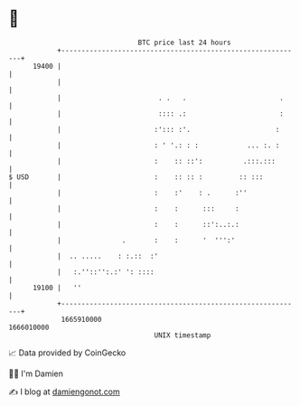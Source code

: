 * 👋

#+begin_example
                                   BTC price last 24 hours                    
               +------------------------------------------------------------+ 
         19400 |                                                            | 
               |                                                            | 
               |                        . .   .                       .     | 
               |                        :::: .:                       :     | 
               |                       :'::: :'.                     :      | 
               |                       : ' '.: : :            ... :. :      | 
               |                       :    :: ::':          .:::.:::       | 
   $ USD       |                       :    :: :: :         :: :::          | 
               |                       :    :'    : .      :''              | 
               |                       :    :      :::     :                | 
               |                       :    :      ::':..:.:                | 
               |               .       :    :      '  ''':'                 | 
               |  .. .....    : :.::  :'                                    | 
               |   :.''::'':.:' ': ::::                                     | 
         19100 |   ''                                                       | 
               +------------------------------------------------------------+ 
                1665910000                                        1666010000  
                                       UNIX timestamp                         
#+end_example
📈 Data provided by CoinGecko

🧑‍💻 I'm Damien

✍️ I blog at [[https://www.damiengonot.com][damiengonot.com]]
